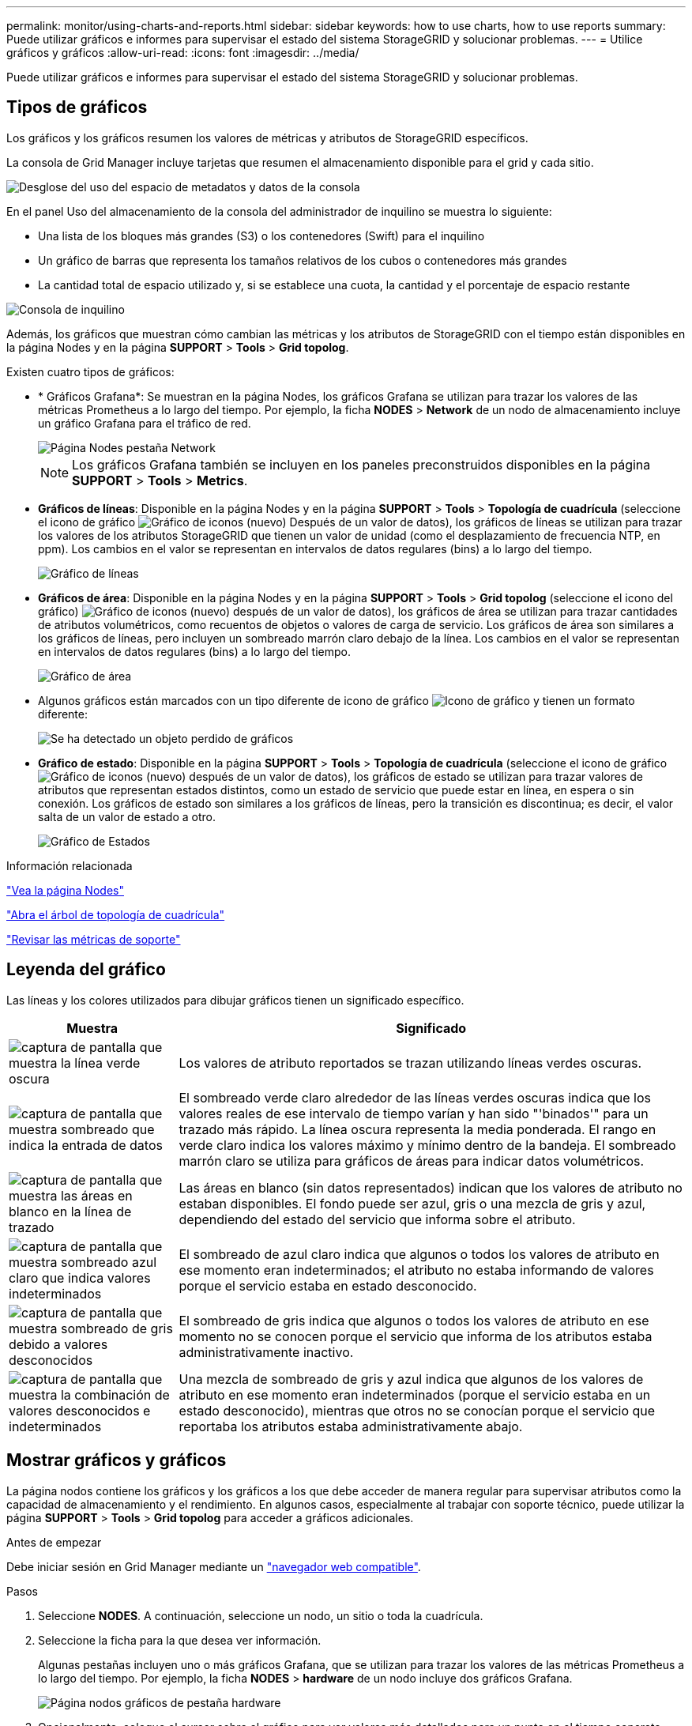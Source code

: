 ---
permalink: monitor/using-charts-and-reports.html 
sidebar: sidebar 
keywords: how to use charts, how to use reports 
summary: Puede utilizar gráficos e informes para supervisar el estado del sistema StorageGRID y solucionar problemas. 
---
= Utilice gráficos y gráficos
:allow-uri-read: 
:icons: font
:imagesdir: ../media/


[role="lead"]
Puede utilizar gráficos e informes para supervisar el estado del sistema StorageGRID y solucionar problemas.



== Tipos de gráficos

Los gráficos y los gráficos resumen los valores de métricas y atributos de StorageGRID específicos.

La consola de Grid Manager incluye tarjetas que resumen el almacenamiento disponible para el grid y cada sitio.

image::../media/dashboard_data_and_metadata_space_usage_breakdown.png[Desglose del uso del espacio de metadatos y datos de la consola]

En el panel Uso del almacenamiento de la consola del administrador de inquilino se muestra lo siguiente:

* Una lista de los bloques más grandes (S3) o los contenedores (Swift) para el inquilino
* Un gráfico de barras que representa los tamaños relativos de los cubos o contenedores más grandes
* La cantidad total de espacio utilizado y, si se establece una cuota, la cantidad y el porcentaje de espacio restante


image::../media/tenant_dashboard_with_buckets.png[Consola de inquilino]

Además, los gráficos que muestran cómo cambian las métricas y los atributos de StorageGRID con el tiempo están disponibles en la página Nodes y en la página *SUPPORT* > *Tools* > *Grid topolog*.

Existen cuatro tipos de gráficos:

* * Gráficos Grafana*: Se muestran en la página Nodes, los gráficos Grafana se utilizan para trazar los valores de las métricas Prometheus a lo largo del tiempo. Por ejemplo, la ficha *NODES* > *Network* de un nodo de almacenamiento incluye un gráfico Grafana para el tráfico de red.
+
image::../media/nodes_page_network_tab.png[Página Nodes pestaña Network]

+

NOTE: Los gráficos Grafana también se incluyen en los paneles preconstruidos disponibles en la página *SUPPORT* > *Tools* > *Metrics*.

* *Gráficos de líneas*: Disponible en la página Nodes y en la página *SUPPORT* > *Tools* > *Topología de cuadrícula* (seleccione el icono de gráfico image:../media/icon_chart_new_for_11_5.png["Gráfico de iconos (nuevo)"] Después de un valor de datos), los gráficos de líneas se utilizan para trazar los valores de los atributos StorageGRID que tienen un valor de unidad (como el desplazamiento de frecuencia NTP, en ppm). Los cambios en el valor se representan en intervalos de datos regulares (bins) a lo largo del tiempo.
+
image::../media/line_graph.gif[Gráfico de líneas]

* *Gráficos de área*: Disponible en la página Nodes y en la página *SUPPORT* > *Tools* > *Grid topolog* (seleccione el icono del gráfico) image:../media/icon_chart_new_for_11_5.png["Gráfico de iconos (nuevo)"] después de un valor de datos), los gráficos de área se utilizan para trazar cantidades de atributos volumétricos, como recuentos de objetos o valores de carga de servicio. Los gráficos de área son similares a los gráficos de líneas, pero incluyen un sombreado marrón claro debajo de la línea. Los cambios en el valor se representan en intervalos de datos regulares (bins) a lo largo del tiempo.
+
image::../media/area_graph.gif[Gráfico de área]

* Algunos gráficos están marcados con un tipo diferente de icono de gráfico image:../media/icon_chart_new_for_11_5.png["Icono de gráfico"] y tienen un formato diferente:
+
image::../media/charts_lost_object_detected.png[Se ha detectado un objeto perdido de gráficos]

* *Gráfico de estado*: Disponible en la página *SUPPORT* > *Tools* > *Topología de cuadrícula* (seleccione el icono de gráfico image:../media/icon_chart_new_for_11_5.png["Gráfico de iconos (nuevo)"] después de un valor de datos), los gráficos de estado se utilizan para trazar valores de atributos que representan estados distintos, como un estado de servicio que puede estar en línea, en espera o sin conexión. Los gráficos de estado son similares a los gráficos de líneas, pero la transición es discontinua; es decir, el valor salta de un valor de estado a otro.
+
image::../media/state_graph.gif[Gráfico de Estados]



.Información relacionada
link:viewing-nodes-page.html["Vea la página Nodes"]

link:viewing-grid-topology-tree.html["Abra el árbol de topología de cuadrícula"]

link:reviewing-support-metrics.html["Revisar las métricas de soporte"]



== Leyenda del gráfico

Las líneas y los colores utilizados para dibujar gráficos tienen un significado específico.

[cols="1a,3a"]
|===
| Muestra | Significado 


 a| 
image:../media/dark_green_chart_line.gif["captura de pantalla que muestra la línea verde oscura"]
 a| 
Los valores de atributo reportados se trazan utilizando líneas verdes oscuras.



 a| 
image:../media/light_green_chart_line.gif["captura de pantalla que muestra sombreado que indica la entrada de datos"]
 a| 
El sombreado verde claro alrededor de las líneas verdes oscuras indica que los valores reales de ese intervalo de tiempo varían y han sido "'binados'" para un trazado más rápido. La línea oscura representa la media ponderada. El rango en verde claro indica los valores máximo y mínimo dentro de la bandeja. El sombreado marrón claro se utiliza para gráficos de áreas para indicar datos volumétricos.



 a| 
image:../media/no_data_plotted_chart.gif["captura de pantalla que muestra las áreas en blanco en la línea de trazado"]
 a| 
Las áreas en blanco (sin datos representados) indican que los valores de atributo no estaban disponibles. El fondo puede ser azul, gris o una mezcla de gris y azul, dependiendo del estado del servicio que informa sobre el atributo.



 a| 
image:../media/light_blue_chart_shading.gif["captura de pantalla que muestra sombreado azul claro que indica valores indeterminados"]
 a| 
El sombreado de azul claro indica que algunos o todos los valores de atributo en ese momento eran indeterminados; el atributo no estaba informando de valores porque el servicio estaba en estado desconocido.



 a| 
image:../media/gray_chart_shading.gif["captura de pantalla que muestra sombreado de gris debido a valores desconocidos"]
 a| 
El sombreado de gris indica que algunos o todos los valores de atributo en ese momento no se conocen porque el servicio que informa de los atributos estaba administrativamente inactivo.



 a| 
image:../media/gray_blue_chart_shading.gif["captura de pantalla que muestra la combinación de valores desconocidos e indeterminados"]
 a| 
Una mezcla de sombreado de gris y azul indica que algunos de los valores de atributo en ese momento eran indeterminados (porque el servicio estaba en un estado desconocido), mientras que otros no se conocían porque el servicio que reportaba los atributos estaba administrativamente abajo.

|===


== Mostrar gráficos y gráficos

La página nodos contiene los gráficos y los gráficos a los que debe acceder de manera regular para supervisar atributos como la capacidad de almacenamiento y el rendimiento. En algunos casos, especialmente al trabajar con soporte técnico, puede utilizar la página *SUPPORT* > *Tools* > *Grid topolog* para acceder a gráficos adicionales.

.Antes de empezar
Debe iniciar sesión en Grid Manager mediante un link:../admin/web-browser-requirements.html["navegador web compatible"].

.Pasos
. Seleccione *NODES*. A continuación, seleccione un nodo, un sitio o toda la cuadrícula.
. Seleccione la ficha para la que desea ver información.
+
Algunas pestañas incluyen uno o más gráficos Grafana, que se utilizan para trazar los valores de las métricas Prometheus a lo largo del tiempo. Por ejemplo, la ficha *NODES* > *hardware* de un nodo incluye dos gráficos Grafana.

+
image::../media/nodes_page_hardware_tab_graphs.png[Página nodos gráficos de pestaña hardware]

. Opcionalmente, coloque el cursor sobre el gráfico para ver valores más detallados para un punto en el tiempo concreto.
+
image::../media/nodes_page_memory_usage_details.png[Detalles de uso de la memoria de la página Nodes]

. Según sea necesario, a menudo puede mostrar un gráfico para un atributo o métrica específicos. En la tabla de la página Nodes, seleccione el icono del gráfico image:../media/icon_chart_new_for_11_5.png["Icono de gráfico"] a la derecha del nombre del atributo.
+

NOTE: Los gráficos no están disponibles para todas las métricas y atributos.

+
*Ejemplo 1*: En la ficha objetos de un nodo de almacenamiento, puede seleccionar el icono del gráfico image:../media/icon_chart_new_for_11_5.png["Icono de gráfico"] Para ver el número total de consultas correctas del almacén de metadatos para el nodo de almacenamiento.

+
image::../media/nodes_page_objects_successful_metadata_queries.png[Consultas de metadatos correctas]

+
image::../media/nodes_page-objects_chart_successful_metadata_queries.png[Traza consultas de metadatos correctas]

+
*Ejemplo 2*: En la ficha objetos de un nodo de almacenamiento, puede seleccionar el icono del gráfico image:../media/icon_chart_new_for_11_5.png["Icono de gráfico"] Para ver el gráfico Grafana del número de objetos perdidos detectados con el tiempo.

+
image::../media/object_count_table.png[Tabla de recuento de objetos]

+
image::../media/charts_lost_object_detected.png[Se ha detectado un objeto perdido de gráficos]

. Para mostrar gráficos de atributos que no se muestran en la página Nodo, seleccione *SUPPORT* > *Tools* > *Topología de cuadrícula*.
. Seleccione *_grid node_* > *_component o Service_* > *Descripción general* > *Principal*.
+
image::../media/nms_chart.gif[captura de pantalla descrita por el texto circundante]

. Seleccione el icono de gráfico image:../media/icon_chart_new_for_11_5.png["Icono de gráfico"] junto al atributo.
+
La pantalla cambia automáticamente a la página *Informes* > *gráficos*. El gráfico muestra los datos del atributo en el último día.





== Generar gráficos

Los gráficos muestran una representación gráfica de los valores de datos de atributos. Puede generar informes en el sitio de un centro de datos, en el nodo de grid, en el componente o en el servicio.

.Antes de empezar
* Debe iniciar sesión en Grid Manager mediante un link:../admin/web-browser-requirements.html["navegador web compatible"].
* Debe tener permisos de acceso específicos.


.Pasos
. Seleccione *SUPPORT* > *Tools* > *Topología de cuadrícula*.
. Seleccione *_grid node_* > *_component o Service_* > *Reports* > *Charts*.
. Seleccione el atributo sobre el que desea informar en la lista desplegable *atributo*.
. Para forzar que el eje Y comience en cero, desactive la casilla de verificación *Escalado vertical*.
. Para mostrar valores con total precisión, seleccione la casilla de verificación *Datos sin procesar*, o para redondear los valores a un máximo de tres posiciones decimales (por ejemplo, para los atributos reportados como porcentajes), desactive la casilla de verificación *Datos sin procesar*.
. Seleccione el período de tiempo que desea generar el informe en la lista desplegable *Consulta rápida*.
+
Seleccione la opción Consulta personalizada para seleccionar un intervalo de tiempo específico.

+
El gráfico aparece después de unos momentos. Deje varios minutos para tabulación de intervalos de tiempo largos.

. Si ha seleccionado Consulta personalizada, personalice el período de tiempo del gráfico introduciendo *Fecha de inicio* y *Fecha de finalización*.
+
Utilice el formato `_YYYY/MM/DDHH:MM:SS_` en hora local. Se requieren ceros a la izquierda para que coincidan con el formato. Por ejemplo, 2017/4/6 7:30:00 falla en la validación. El formato correcto es: 2017/04/06 07:30:00.

. Seleccione *Actualizar*.
+
Un gráfico se genera después de unos segundos. Deje varios minutos para tabulación de intervalos de tiempo largos. Según el tiempo establecido para la consulta, se muestra un informe de texto sin procesar o un informe de texto agregado.


